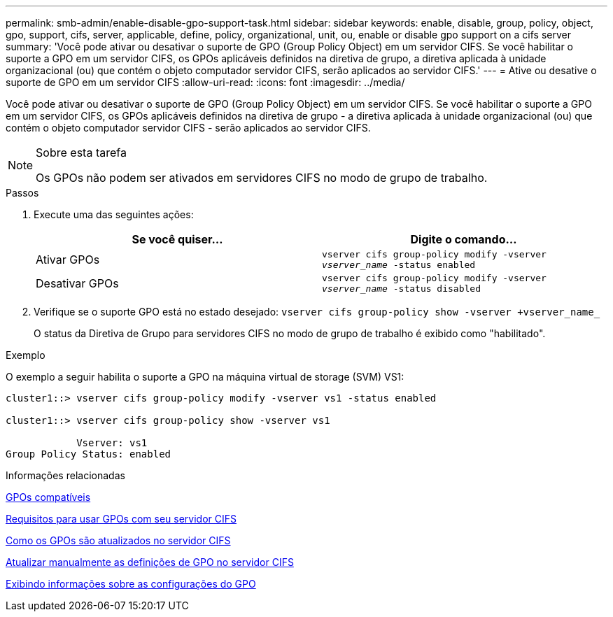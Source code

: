 ---
permalink: smb-admin/enable-disable-gpo-support-task.html 
sidebar: sidebar 
keywords: enable, disable, group, policy, object, gpo, support, cifs, server, applicable, define, policy, organizational, unit, ou, enable or disable gpo support on a cifs server 
summary: 'Você pode ativar ou desativar o suporte de GPO (Group Policy Object) em um servidor CIFS. Se você habilitar o suporte a GPO em um servidor CIFS, os GPOs aplicáveis definidos na diretiva de grupo, a diretiva aplicada à unidade organizacional (ou) que contém o objeto computador servidor CIFS, serão aplicados ao servidor CIFS.' 
---
= Ative ou desative o suporte de GPO em um servidor CIFS
:allow-uri-read: 
:icons: font
:imagesdir: ../media/


[role="lead"]
Você pode ativar ou desativar o suporte de GPO (Group Policy Object) em um servidor CIFS. Se você habilitar o suporte a GPO em um servidor CIFS, os GPOs aplicáveis definidos na diretiva de grupo - a diretiva aplicada à unidade organizacional (ou) que contém o objeto computador servidor CIFS - serão aplicados ao servidor CIFS.

[NOTE]
.Sobre esta tarefa
====
Os GPOs não podem ser ativados em servidores CIFS no modo de grupo de trabalho.

====
.Passos
. Execute uma das seguintes ações:
+
|===
| Se você quiser... | Digite o comando... 


 a| 
Ativar GPOs
 a| 
`vserver cifs group-policy modify -vserver _vserver_name_ -status enabled`



 a| 
Desativar GPOs
 a| 
`vserver cifs group-policy modify -vserver _vserver_name_ -status disabled`

|===
. Verifique se o suporte GPO está no estado desejado: `vserver cifs group-policy show -vserver +vserver_name_`
+
O status da Diretiva de Grupo para servidores CIFS no modo de grupo de trabalho é exibido como "habilitado".



.Exemplo
O exemplo a seguir habilita o suporte a GPO na máquina virtual de storage (SVM) VS1:

[listing]
----
cluster1::> vserver cifs group-policy modify -vserver vs1 -status enabled

cluster1::> vserver cifs group-policy show -vserver vs1

            Vserver: vs1
Group Policy Status: enabled
----
.Informações relacionadas
xref:supported-gpos-concept.adoc[GPOs compatíveis]

xref:requirements-gpos-concept.adoc[Requisitos para usar GPOs com seu servidor CIFS]

xref:gpos-updated-server-concept.adoc[Como os GPOs são atualizados no servidor CIFS]

xref:manual-update-gpo-settings-task.adoc[Atualizar manualmente as definições de GPO no servidor CIFS]

xref:display-gpo-config-task.adoc[Exibindo informações sobre as configurações do GPO]
